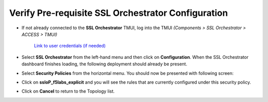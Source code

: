 .. role:: red
.. role:: bred

Verify Pre-requisite SSL Orchestrator Configuration
================================================================================

-  If not already connected to the **SSL Orchestrator** TMUI, log into the TMUI *(Components > SSL Orchestrator > ACCESS > TMUI)*

      `Link to user credentials (if needed) <../labinfo.html>`_

-  Select **SSL Orchestrator** from the left-hand menu and then click on **Configuration**. When the SSL Orchestrator dashboard finishes loading, the following deployment should already be present.

   .. image:: ../images/config-dashboard.png
      :alt: SSL Orchestrator Configuration Dashboard


-  Select **Security Policies** from the horizontal menu. You should now be presented with following screen:

   .. image:: ../images/security-policy-overview.png
      :alt: Security Policy Overview


-  Click on **ssloP\_f5labs\_explicit** and you will see the rules that are currently configured under this security policy.

   .. image:: ../images/updated-security-policy.png
      :alt: Security Policy Rules

-  Click on **Cancel** to return to the Topology list.